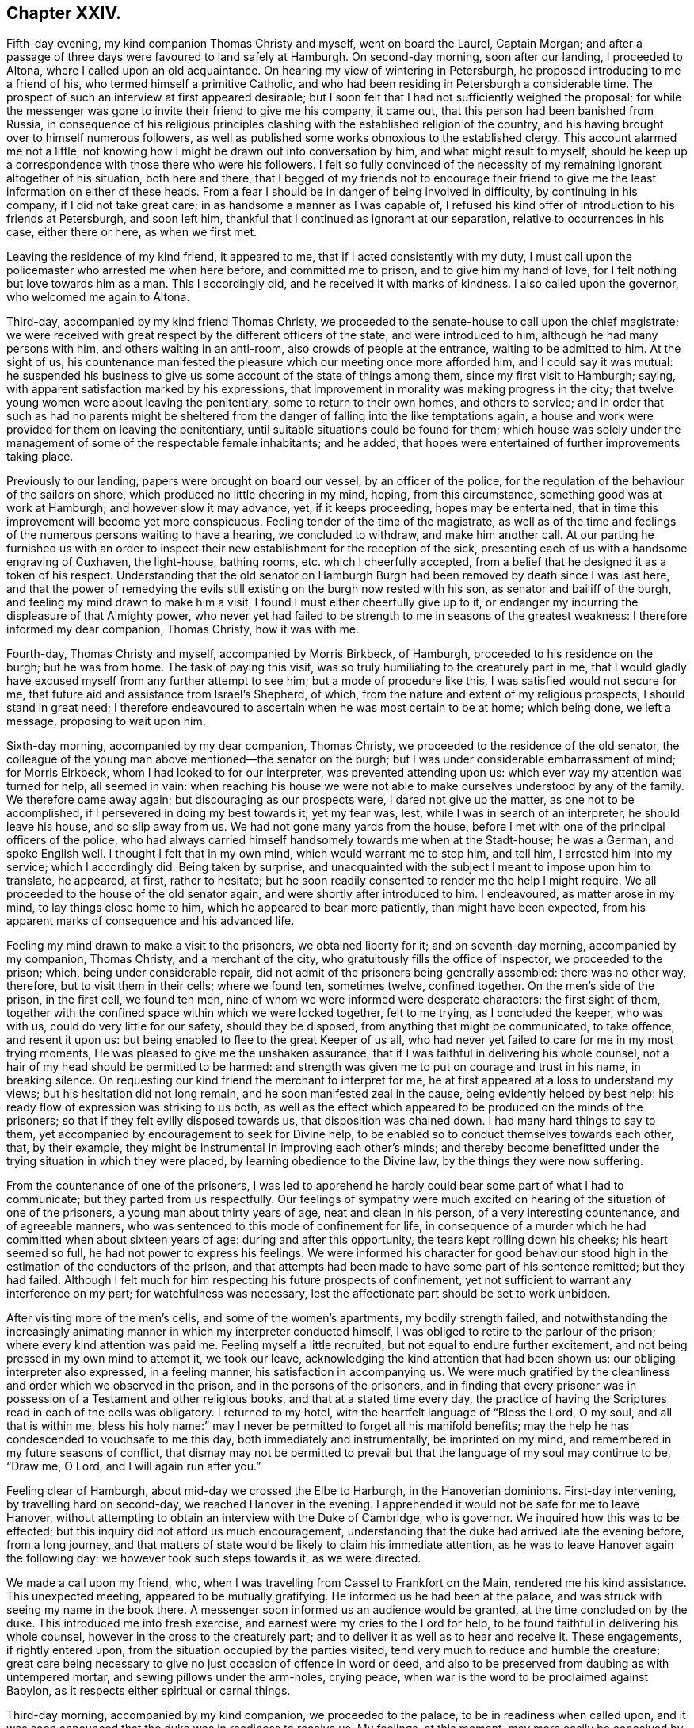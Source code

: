 == Chapter XXIV.

Fifth-day evening, my kind companion Thomas Christy and myself, went on board the Laurel,
Captain Morgan;
and after a passage of three days were favoured to land safely at Hamburgh.
On second-day morning, soon after our landing, I proceeded to Altona,
where I called upon an old acquaintance.
On hearing my view of wintering in Petersburgh,
he proposed introducing to me a friend of his, who termed himself a primitive Catholic,
and who had been residing in Petersburgh a considerable time.
The prospect of such an interview at first appeared desirable;
but I soon felt that I had not sufficiently weighed the proposal;
for while the messenger was gone to invite their friend to give me his company,
it came out, that this person had been banished from Russia,
in consequence of his religious principles clashing
with the established religion of the country,
and his having brought over to himself numerous followers,
as well as published some works obnoxious to the established clergy.
This account alarmed me not a little,
not knowing how I might be drawn out into conversation by him,
and what might result to myself,
should he keep up a correspondence with those there who were his followers.
I felt so fully convinced of the necessity of my
remaining ignorant altogether of his situation,
both here and there,
that I begged of my friends not to encourage their friend
to give me the least information on either of these heads.
From a fear I should be in danger of being involved in difficulty,
by continuing in his company, if I did not take great care;
in as handsome a manner as I was capable of,
I refused his kind offer of introduction to his friends at Petersburgh,
and soon left him, thankful that I continued as ignorant at our separation,
relative to occurrences in his case, either there or here, as when we first met.

Leaving the residence of my kind friend, it appeared to me,
that if I acted consistently with my duty,
I must call upon the policemaster who arrested me when here before,
and committed me to prison, and to give him my hand of love,
for I felt nothing but love towards him as a man.
This I accordingly did, and he received it with marks of kindness.
I also called upon the governor, who welcomed me again to Altona.

Third-day, accompanied by my kind friend Thomas Christy,
we proceeded to the senate-house to call upon the chief magistrate;
we were received with great respect by the different officers of the state,
and were introduced to him, although he had many persons with him,
and others waiting in an anti-room, also crowds of people at the entrance,
waiting to be admitted to him.
At the sight of us,
his countenance manifested the pleasure which our meeting once more afforded him,
and I could say it was mutual:
he suspended his business to give us some account of the state of things among them,
since my first visit to Hamburgh; saying,
with apparent satisfaction marked by his expressions,
that improvement in morality was making progress in the city;
that twelve young women were about leaving the penitentiary,
some to return to their own homes, and others to service;
and in order that such as had no parents might be sheltered
from the danger of falling into the like temptations again,
a house and work were provided for them on leaving the penitentiary,
until suitable situations could be found for them;
which house was solely under the management of some of the respectable female inhabitants;
and he added, that hopes were entertained of further improvements taking place.

Previously to our landing, papers were brought on board our vessel,
by an officer of the police, for the regulation of the behaviour of the sailors on shore,
which produced no little cheering in my mind, hoping, from this circumstance,
something good was at work at Hamburgh; and however slow it may advance, yet,
if it keeps proceeding, hopes may be entertained,
that in time this improvement will become yet more conspicuous.
Feeling tender of the time of the magistrate,
as well as of the time and feelings of the numerous persons waiting to have a hearing,
we concluded to withdraw, and make him another call.
At our parting he furnished us with an order to inspect
their new establishment for the reception of the sick,
presenting each of us with a handsome engraving of Cuxhaven, the light-house,
bathing rooms, etc. which I cheerfully accepted,
from a belief that he designed it as a token of his respect.
Understanding that the old senator on Hamburgh Burgh
had been removed by death since I was last here,
and that the power of remedying the evils still existing
on the burgh now rested with his son,
as senator and bailiff of the burgh, and feeling my mind drawn to make him a visit,
I found I must either cheerfully give up to it,
or endanger my incurring the displeasure of that Almighty power,
who never yet had failed to be strength to me in seasons of the greatest weakness:
I therefore informed my dear companion, Thomas Christy, how it was with me.

Fourth-day, Thomas Christy and myself, accompanied by Morris Birkbeck, of Hamburgh,
proceeded to his residence on the burgh; but he was from home.
The task of paying this visit, was so truly humiliating to the creaturely part in me,
that I would gladly have excused myself from any further attempt to see him;
but a mode of procedure like this, I was satisfied would not secure for me,
that future aid and assistance from Israel`'s Shepherd, of which,
from the nature and extent of my religious prospects, I should stand in great need;
I therefore endeavoured to ascertain when he was most certain to be at home;
which being done, we left a message, proposing to wait upon him.

Sixth-day morning, accompanied by my dear companion, Thomas Christy,
we proceeded to the residence of the old senator,
the colleague of the young man above mentioned--the senator on the burgh;
but I was under considerable embarrassment of mind; for Morris Eirkbeck,
whom I had looked to for our interpreter, was prevented attending upon us:
which ever way my attention was turned for help, all seemed in vain:
when reaching his house we were not able to make
ourselves understood by any of the family.
We therefore came away again; but discouraging as our prospects were,
I dared not give up the matter, as one not to be accomplished,
if I persevered in doing my best towards it; yet my fear was, lest,
while I was in search of an interpreter, he should leave his house,
and so slip away from us.
We had not gone many yards from the house,
before I met with one of the principal officers of the police,
who had always carried himself handsomely towards me when at the Stadt-house;
he was a German, and spoke English well.
I thought I felt that in my own mind, which would warrant me to stop him, and tell him,
I arrested him into my service; which I accordingly did.
Being taken by surprise,
and unacquainted with the subject I meant to impose upon him to translate, he appeared,
at first, rather to hesitate;
but he soon readily consented to render me the help I might require.
We all proceeded to the house of the old senator again,
and were shortly after introduced to him.
I endeavoured, as matter arose in my mind, to lay things close home to him,
which he appeared to bear more patiently, than might have been expected,
from his apparent marks of consequence and his advanced life.

Feeling my mind drawn to make a visit to the prisoners, we obtained liberty for it;
and on seventh-day morning, accompanied by my companion, Thomas Christy,
and a merchant of the city, who gratuitously fills the office of inspector,
we proceeded to the prison; which, being under considerable repair,
did not admit of the prisoners being generally assembled: there was no other way,
therefore, but to visit them in their cells; where we found ten, sometimes twelve,
confined together.
On the men`'s side of the prison, in the first cell, we found ten men,
nine of whom we were informed were desperate characters: the first sight of them,
together with the confined space within which we were locked together, felt to me trying,
as I concluded the keeper, who was with us, could do very little for our safety,
should they be disposed, from anything that might be communicated, to take offence,
and resent it upon us: but being enabled to flee to the great Keeper of us all,
who had never yet failed to care for me in my most trying moments,
He was pleased to give me the unshaken assurance,
that if I was faithful in delivering his whole counsel,
not a hair of my head should be permitted to be harmed:
and strength was given me to put on courage and trust in his name, in breaking silence.
On requesting our kind friend the merchant to interpret for me,
he at first appeared at a loss to understand my views;
but his hesitation did not long remain, and he soon manifested zeal in the cause,
being evidently helped by best help:
his ready flow of expression was striking to us both,
as well as the effect which appeared to be produced on the minds of the prisoners;
so that if they felt evilly disposed towards us, that disposition was chained down.
I had many hard things to say to them,
yet accompanied by encouragement to seek for Divine help,
to be enabled so to conduct themselves towards each other, that, by their example,
they might be instrumental in improving each other`'s minds;
and thereby become benefitted under the trying situation in which they were placed,
by learning obedience to the Divine law, by the things they were now suffering.

From the countenance of one of the prisoners,
I was led to apprehend he hardly could bear some part of what I had to communicate;
but they parted from us respectfully.
Our feelings of sympathy were much excited on hearing
of the situation of one of the prisoners,
a young man about thirty years of age, neat and clean in his person,
of a very interesting countenance, and of agreeable manners,
who was sentenced to this mode of confinement for life,
in consequence of a murder which he had committed when about sixteen years of age:
during and after this opportunity, the tears kept rolling down his cheeks;
his heart seemed so full, he had not power to express his feelings.
We were informed his character for good behaviour stood
high in the estimation of the conductors of the prison,
and that attempts had been made to have some part of his sentence remitted;
but they had failed.
Although I felt much for him respecting his future prospects of confinement,
yet not sufficient to warrant any interference on my part;
for watchfulness was necessary,
lest the affectionate part should be set to work unbidden.

After visiting more of the men`'s cells, and some of the women`'s apartments,
my bodily strength failed,
and notwithstanding the increasingly animating manner
in which my interpreter conducted himself,
I was obliged to retire to the parlour of the prison;
where every kind attention was paid me.
Feeling myself a little recruited, but not equal to endure further excitement,
and not being pressed in my own mind to attempt it, we took our leave,
acknowledging the kind attention that had been shown us:
our obliging interpreter also expressed, in a feeling manner,
his satisfaction in accompanying us.
We were much gratified by the cleanliness and order which we observed in the prison,
and in the persons of the prisoners,
and in finding that every prisoner was in possession
of a Testament and other religious books,
and that at a stated time every day,
the practice of having the Scriptures read in each of the cells was obligatory.
I returned to my hotel, with the heartfelt language of "`Bless the Lord, O my soul,
and all that is within me,
bless his holy name:`" may I never be permitted to forget all his manifold benefits;
may the help he has condescended to vouchsafe to me this day,
both immediately and instrumentally, be imprinted on my mind,
and remembered in my future seasons of conflict,
that dismay may not be permitted to prevail but that
the language of my soul may continue to be,
"`Draw me, O Lord, and I will again run after you.`"

Feeling clear of Hamburgh, about mid-day we crossed the Elbe to Harburgh,
in the Hanoverian dominions.
First-day intervening, by travelling hard on second-day,
we reached Hanover in the evening.
I apprehended it would not be safe for me to leave Hanover,
without attempting to obtain an interview with the Duke of Cambridge, who is governor.
We inquired how this was to be effected;
but this inquiry did not afford us much encouragement,
understanding that the duke had arrived late the evening before, from a long journey,
and that matters of state would be likely to claim his immediate attention,
as he was to leave Hanover again the following day:
we however took such steps towards it, as we were directed.

We made a call upon my friend, who,
when I was travelling from Cassel to Frankfort on the Main,
rendered me his kind assistance.
This unexpected meeting, appeared to be mutually gratifying.
He informed us he had been at the palace,
and was struck with seeing my name in the book there.
A messenger soon informed us an audience would be granted,
at the time concluded on by the duke.
This introduced me into fresh exercise, and earnest were my cries to the Lord for help,
to be found faithful in delivering his whole counsel,
however in the cross to the creaturely part;
and to deliver it as well as to hear and receive it.
These engagements, if rightly entered upon,
from the situation occupied by the parties visited,
tend very much to reduce and humble the creature;
great care being necessary to give no just occasion of offence in word or deed,
and also to be preserved from daubing as with untempered mortar,
and sewing pillows under the arm-holes, crying peace,
when war is the word to be proclaimed against Babylon,
as it respects either spiritual or carnal things.

Third-day morning, accompanied by my kind companion, we proceeded to the palace,
to be in readiness when called upon,
and it was soon announced that the duke was in readiness to receive us.
My feelings, at this moment,
may more easily be conceived by such as have been placed in a similar situation,
than words can describe them;
for all that I had aforetime experienced of the puttings
forth of the great and good Shepherd of his sheep,
seemed to flee away, as if I never had been acquainted with it:
but Divine mercy did not allow me to sink below hope of its being again renewed;
and that he who had called to the work, would care for its completion,
and not only be to me mouth and wisdom, tongue and utterance,
but also open the way in the mind of the duke,
to receive what was given me for communication.
The duke received us in a very respectful manner.
I presented the duke with a book on the doctrines of Friends,
and a German copy of the address to Hamburgh; which he obligingly received.
I thought, as I proceeded, I felt the way open in his mind,
for receiving what I had to communicate,
and I could not refrain offering my hand at our parting, which he accepted;
and I can say, it is with feelings of near affection towards him that I make this record.
We were afterwards informed,
through a channel of which we could not doubt the correctness,
that our visit had been an acceptable one.

One woe is passed, but another has risen up.
I found the way would not open for us to quit Hanover,
until I attempted to obtain an interview with the head police-magistrate.
On informing my kind companion, we proceeded to the police-office, where we found him.
We were received in a courteous manner, and after taking our seats,
strength was in mercy given me to impress on his mind,
the necessity of his feeling the responsible situation in which he had placed himself,
by accepting the office he filled under the government;
that he might be able to see how much lay in his power,
towards remedying the evils which I had enumerated as existing in Hanover;
giving it as my firm belief,
that so far as he fell short in faithfully doing his utmost towards their being removed,
the evil consequences resulting from their continuance would rest on his shoulders,
and he would have a sad account to give in that great day,
when all would have to render an account of their time and talents.
It was no easy task to be found faithful, when hard things were given me to communicate,
lest he should rise up in opposition, as we were completely in his power:
I also felt not a little for my dear companion; but I was thankful, as I proceeded,
in believing such fears as these were groundless;
and what was communicated to him was received in love.
He took an affectionate leave of us,
and refused the usual fees on granting us our passports.

Feeling my mind released from further service in Hanover, we proceeded on our journey,
and reached Minden that night, about thirty-five English miles.
Fifth-day morning, we called upon our ancient friend, Frederick Smidt, who,
although fast declining as to the body, appeared in a sweet, tender frame of mind.
After he had recovered from the surprise which the sight of us occasioned,
he appeared cheered at once more seeing Friends from England.
Feeling drawings in my mind to sit with Friends in
their families at Edenhausen and Hilla,
accompanied by Lewis Seebohm of Pyrmont, and John Rash of Minden,
we proceeded to Edenhausen, and entered on the work;
accomplished four visits that evening, and returned, not a little fatigued,
to our quarters; where our kind hostess had done her best in providing beds for us.
I was favoured to pass the night better than I had anticipated;
and although my weary body was not much refreshed,
yet I hope I was not deficient in cherishing a grateful
disposition for this very best accommodation,
which our friends could with their slender means afford us;
for truly nothing appeared to be neglected on their parts to add to our comfort.
Sixth-day, we visited the remainder of the families, and reached Minden that evening.

Seventh-day, we proceeded to Hilla, about ten English miles from Minden,
sat with a single man, also with one large interesting family,
the children being all grown up to man`'s state, and then with a man and his wife;
these being the whole that compose this meeting.
Recurring to a consideration that frequently arrests my attention,
as the day is closing upon me--"`Here is another day passed over to give an account
of,`" the retrospect afresh excited in my mind feelings of gratitude for the
help mercifully vouchsafed to us by the great head of the church.

We returned to Minden, and had a sitting in one family;
but my companion finding himself much exhausted, which was the case also with myself,
we were obliged to relinquish our intention of proceeding
further in the visit that evening.
Feeling my mind engaged to sit with such of the inhabitants of Edenhausen
as had separated themselves from the national place of religious worship,
which circumstance had taken place since I was in this neighbourhood before,
I proposed the same to Friends of Minden; and if way opened for it,
for them to conclude about the time.
First-day afternoon appearing the most suitable time for holding this meeting,
the two months`' meeting falling in course on that afternoon,
it was concluded for a few Friends to meet as usual, and adjourn it to second-day.

First-day morning,
the meeting for worship at Minden was numerously attended by Friends and others,
and considerable labour fell to my lot.
When the meeting broke up, the people generally appeared loving towards us,
especially some military officers.
Although to the creaturely part it was hard work,
to acquit myself faithfully among them,
so that I would gladly have taken my seat again earlier than I did,
if I dared have done so, the retrospect afforded a consoling hope,
that I had been in the way of my duty; which was fresh cause for thankfulness,
that my great and good Master had counted me worthy,
and strengthened me to advocate his glorious cause among men.
In the afternoon, accompanied by my kind companion, Thomas Christy,
we proceeded to Edenhausen; the meeting was held with much quiet in a long hall:
about eighty Friends and others assembled.
I was led humbly to hope that it proved a season of profit to many.
We returned to Minden in the evening.

Second-day morning.
Friends met; and after a suitable time spent in quiet,
the business of the two months`' meeting was proceeded with:
it was consoling to our minds to observe such a willingness to allow ample
time for deliberation on the several subjects that came before the meeting;
also the unanimity that prevailed, and the care to make way for us, who were strangers,
fully to relieve our minds.

One of the Friends of Edenhausen, Earns Pytesmyer,
having been under prosecution for military demands,
and we being desirous to come at a clear knowledge of his case,
we invited him to our hotel.
In the course of our investigation of his case,
it appeared that he had prepared a petition to the king of Prussia;
but from his very remote situation from Berlin,
and the lack of means to undertake the journey, his case seemed a very hopeless one.
As we had a prospect of being at Berlin,
and feeling much for the Friend under his sufferings,
which appeared to afflict him sorely, we obtained a sight of his petition.
Friends again met in the afternoon, according to adjournment; the queries were answered;
the meeting continued to be conducted in much harmony,
and separated under a thankful sense that Divine goodness
had condescended to be near for our help.

Third-day morning,
we called upon an individual who had forfeited his membership in the Society of Friends,
when I was here before.
I was then introduced into feeling for his situation,
but allowing the right opportunity to pass by,
when I should have relieved my mind towards him,
the way did not clearly open for it afterwards.
His situation now coming again fresh before me,
I thankfully embraced the opportunity of endeavouring to discharge this duty.
Although I had no reason, from my own feelings, to suppose,
that what I had to offer was resisted; yet a fear attended my mind,
that it found but little entrance into his.
What a mercy it should be esteemed by us, when our unfaithfulness,
in not observing the right time of moving in our religious duty,
does not cause our Divine Master quite to turn his back upon us;
but that he is willing to employ us again.
But O! the care which is necessary that we do not presume on his unmerited mercy;
as our faithfulness out of season deprives us of that fulness of reward,
which otherwise would be our experience.

We returned to our hotel, and by the help of our kind friend, Lewis Seebohm,
entered into the consideration of the petition of Earns Pytesmyer,
the Friend of Edenhausen, to the king of Prussia,
against whom it appeared judgment had been given, but not executed.
We endeavoured fully to investigate the nature and
several bearings of the judgment of the tribunal,
that had passed the cruel sentence against him;^
footnote:[That his property should be confiscated;
that he should be incapable of inheriting any property,
and of carrying on any business in that country.]
and after making some alterations in the petition,
it was put in a train to be transcribed, and to receive the signature of Earns Pytesmyer.
In looking towards Berlin, apprehensions kept rising up in my mind,
that it would be required of me to endeavour when there,
to obtain an interview with the king.
From information we had received, it appeared he was at a watering place,
a great distance from Berlin, where he was to take up his abode for some time:
this occasioned me fresh conflict of spirit, from the strait I was brought into,
how to proceed when I was clear of Pyrmont; whether to go to the watering-place,
where report said the king had taken up his abode; or whether we should go to Berlin.
Earnest were my secret cries to the Almighty,
when my mind was free from exercise on other religious accounts,
that I might be directed herein by my Divine Master.
If we proceeded from Pyrmont to the watering-place,
and the king should have left it for Berlin,
our following him there would occasion us some days`' unnecessary travelling.
But after all my anxiety on this subject,
I saw that if I was favoured to prosecute what was at present before me,
so as to afford a peaceful retrospect on my leaving Pyrmont,
the business of the morrow must be left to the morrow; with the assurance,
that as was the day,
so would be the counsel and help for the fulfilling the business of the day;
if there was but a moving forward one day at a time in simplicity:
and here I was enabled to leave this subject for the present.
Fourth-day, our visit to the families of Friends here was brought to a close.

Fifth-day, I went to meeting, very unequal to face a crowd--poor, blind, naked,
and miserable indeed.
Glad would I have been,
could I have found a sufficient excuse from the indisposition
I laboured under from a sleepless night,
to remain at our hotel; but this could not be:
the meeting was numerously attended by Friends and others;
and in it strength was afforded me to labour, and to obtain relief to my poor,
tried mind.
The people separated in a quiet, solid manner;
many manifesting an affectionate regard towards us.

After taking rest and refreshment, we took an affectionate farewell of Friends here,
which caused many tears and expressions of deep heartfelt sorrow,
to which their countenances bore witness.
We proceeded towards Pyrmont: our first halt was at Buckeburgh.
We called on the counsellor of the chamber of the prince and his sister;
her countenance appeared placid, and her mind much more quiet than when I saw her before:
our unexpected visit was very grateful to them.
We proceeded to Hameln, where we took up our abode for the night.
Fifth-day, we reached Pyrmont, and proceeded with a visit to the families of Friends.

First-day, the meeting was numerously attended by strangers;
and the frequent going out and coming in of such, was an exercise of patience.
At the reading meeting in the evening,
the members and attenders of meeting very generally gave us their company:
a sense of holy solemnity was mercifully felt to be near to us,
during the time of silence, of reading, and of verbal communication;
for which favour I believe most of our minds experienced a sense of thankfulness.

Fourth-day, we began to make preparations for our departure from Pyrmont;
attended the usual meeting, and took an affectionate leave of Friends:
finished packing our luggage.
We proceeded to Hameln that evening, where we lodged.
Fifth-day morning, by starting early, we reached Brunswick to lodge, weary in body,
but I believe we could say, peaceful in mind;
which was cause for great thankfulness on my part.
Sixth-day, we left Brunswick,
where we had been informed the king of Prussia was to leave Toplis for Berlin,
but that his stay would be very short there:
this information made it needful for us to use our
utmost endeavours to reach Burgh that night,
a journey of seventy-five English miles,
which we were favoured to accomplish at a late hour,
much exhausted through the shaking of our wagon over the bad roads.
The nearer we approached the capital,
the more the weight of the prospect before me increased.

Seventh-day, we left Burgh, intending to reach Potsdam,
a journey of sixty-five English miles, by night, which we were favoured to accomplish.
First-day, we remained quiet in our hotel,
until we understood the places of worship were closed.
Necessity appearing to compel us to leave Potsdam for Berlin,
a journey of about twenty English miles, we were favoured to arrive there safely,
late in the evening.
We had been addressed to private lodgings; but when we arrived at the house,
the whole of the family were from home: fatigued in body,
and under increasing exercise of mind,
I had been looking forward with a comfortable hope, that when we reached Berlin,
I should be favoured to witness some outward quiet in private lodgings; but,
alas! my disappointment in this respect was very trying to the fleshly part,
as night was fast approaching.
Persons who passed the streets observing we were strangers,
and labouring under difficulty,
proposed to our interpreter different places for our accommodation;
at last we proceeded to the place we understood the most likely for us to find shelter,
which proved to be only a common wagoners`' house,
and so full of guests as scarcely to allow of our finding beds:
here we were glad to lay down our weary bones,
although our bed-room windows looked into the common stable-yard,
and the traffic which was going forward there during
the night allowed of but little quiet:
our bedrooms were very small, and abounded with fleas and flies;
and the weather was extremely hot: these,
together with the smell from the numerous stables,
and a violent storm of thunder and lightning,
occasioned my having a very distressing night.

Second-day, we procured lodgings which promised us more comfort: about mid-day,
accompanied by my kind companion and Lewis Seebohm,
we proceeded to one of the universities in search of a professor,
with whom I had made an acquaintance when at Hamburgh; he not being at home,
we left our address.
In the course of the evening he made us an agreeable visit,
and offered to give me the names of a few serious persons in Berlin,
which I gladly accepted, under feelings that led me to hope they would prove the means,
in some way, of helping me in the prosecution of my religious prospects there,
as I had come without reference,
except being in possession of a letter from a kind friend in England,
addressed to a person who, it appeared,
was one of the chaplains in attendance about the court.

Having heard of William Hoffman, who, by the inhabitants of Berlin,
was reputed to be of our religious Society, we made him a call that evening.
We found him living in a poor, miserable apartment; his room was so small,
we could scarcely sit down to be comfortable.
We learnt that his means of subsistence were derived from
teaching a few young men the French and English languages.
It appeared, during our conversation with him, that he was one among many more,
whose minds had been awakened, when Sarah Grubb visited these parts; most of whom,
he told us, were now removed by death,
and others had sorrowfully made shipwreck of their faith.
William Hoffman, it appeared,
did not associate for worship with any of the different professors,
but secluded himself very much from society: from reports we received,
he was much esteemed for his circumspect conduct.
He had several Friends`' books in his possession;
we added to his little stock as far as our means allowed,
and left him under feelings of regard.
Third-day morning, we called upon an individual,
towards whom my heart glowed with feelings of religious love,
although we were quite strangers to each other:
by endeavouring to abide under these precious feelings, willing,
should any little service be called for, to be faithful therein,
matter was given for communication: by yielding obedience I found peace,
accompanied by a belief that my offering was well received.

While on my way from Pyrmont,
my mind was at times tried with the consideration of how I was to proceed,
should my prospect continue of a visit to the King of Prussia,
in order that an interview might be obtained;
having nothing but the letter given me by a kind friend in England.
I endeavoured at times to console myself with a hope
that this letter would do the needful for me;
but the event proved that this was not to be the means through which my help was to come.

We next proceeded to the residence of the person to whom this letter was addressed;
but he was not at home.
This disappointment produced fresh cause in my mind to seek for Divine help,
to be preserved in a becoming manner in the exercise of faith and patience earnestly
craving of the Lord that all my movements might be directed by Him.
We concluded to make another attempt to present this letter, and proceeded accordingly,
under anxious feelings of mind, to meet with him.

The subject of an interview with the king now pressed with increasing weight on my mind,
accompanied by a fear, lest the lack of prudent promptness on my part,
or a too hasty movement to attempt its being effected,
should mar all my hopes of a faithful discharge of duty,
and involve me in condemnation of mind, from which I never might be able to rise.
But adorable mercy did not leave me to become a prey to the temptation of despair,
but awakened afresh in my mind the assurance, that,
although some bitter cups would be meted out to me to drink,
before the way would open with clearness for me to take my departure from Berlin,
yet if I maintained a full and perfect reliance on that never-failing arm of Omnipotence,
which thus far had carried me through my many provings,
I should still find it to be all-sufficient,
and know of a truth the Lord`'s strength to become
perfect in the times of my greatest weakness.
When we reached the residence of this person, we were again disappointed;
and from the feelings of my own mind, I believed it would be safest for me, at present,
not to make further attempts to see him.

We returned to our hotel, and endeavoured to sit down in quiet.
After awhile the way seemed to open on my mind with a degree of clearness,
that it would be right to read over deliberately the list
of names of serious persons given us by my friend the professor,
who called upon us from the university.
This we accordingly did, and with a care on my part while they were being read over,
if the feelings of my mind were particularly directed to one name more than another,
to keep that name in view; and when the list was gone through,
to see how far it would be right for me to make such individual a call.
While the list was thus read over,
my mind was in a particular manner bound to an individual therein named,
I therefore proposed our proceeding to his residence, which we accordingly did;
but he was absent from home.
Although I felt some disappointment, yet I was not discouraged;
for a secret hope attended my mind, that I was now in a proper channel for help:
we then made inquiry when we should be most likely to meet with him at home,
which having learned, I was favoured to return in quietness to our hotel,
and I retired to rest; enabled under holy help to renew covenant,
to be willing to do my very best,
in accomplishing whatsoever appeared to be the Divine mind and will concerning me,
while resident here.

Fourth-day morning, 4th of eighth month, 1824,
we again proceeded to the residence of the individual,
who yesterday was absent from home; finding him within, we sent a request by the servant,
that when it was convenient, he would allow us to have an interview with him;
on which we were soon shown to his apartment.
I presented him with my certificates, which he appeared to read with attention.

Feeling the evidence in my own mind that I had now taken the right course
towards way being made for the discharge of apprehended duty;
I felt as if I was with a well-disposed friend, although, as to the outward,
we were total strangers to each other.
During the time he was reading my certificates,
I was afforded a suitable opportunity for retirement of mind,
with a view to seeing with some degree of clearness how I was to proceed,
in order to receive that help from him,
which it was the design of my Divine Master he should afford.
I then informed him of my apprehensions of duty, to obtain, if possible,
an interview with the king, and that I must throw myself upon him for help,
in pointing out the most certain way to proceed in order to obtain it.
This appeared to affect his mind with momentary embarrassment, but as it regarded myself,
the belief that these movements were thus far ordered by the Lord, gave me confidence,
that all would work together for good at last.
After pausing, he gave us the address of Count +++_______+++, who, we were informed,
filled a station about the court, as likely to afford me help,
and he encouraged us to call on the countess, and make use of his name.
This interview thus far was cheering to my mind, and acted as a spur to my exertions.

The king, we were informed, was expected at Berlin that day for a short time.
The call was proclaimed in the ear of my soul,
to lose no time in the attempt to obtain an interview with the count.
We therefore made the best of our way to his residence;
but on our arrival he was from home.
We made application for an interview with the countess, which was readily granted us:
she spoke good English,
so that our interview promised more satisfaction than otherwise might have been the case;
and the more so, from the proof she gave in conversing with her,
of her genuine piety and true humility of manners.
While we were in conversation with her, a person advanced in life entered the room, who,
from the ribbons and stars which hung about his person,
appeared to be a man of some distinction in the government: he took his seat among us,
and we found he spoke some English,
and I feared he would prove an obstruction to having such a full
and select opportunity with the countess as appeared desirable.
I was however assured in my own mind I need not be afraid, before this person,
to present the countess with my certificates to read;
as this appeared to me to be the best way to proceed preparatory
to informing her of my views in calling upon her.
Being desirous of having as early an interview as
could be well allowed us with the count,
we waited awhile, not knowing but our new comer-in would soon depart,
which not taking place, all my fears respecting him vanished,
and I could no longer hesitate to present my certificates to the countess,
and afterwards to our new comer-in: the latter appeared to read them with much interest,
making his observations on parts as he went along,
so that it was evident his mind was favourably impressed towards our religious Society.

My good Master having thus in mercy condescended to open a wide door for me,
to lay before the countess and her visitor my apprehensions of
duty to have an interview with the king and his son the crown-prince,
I accordingly did so; during which, I thought I felt as I went along,
that they were in degree permitted to be dipped into a feeling of my situation,
and that interest was excited in their minds on my account.
I presented the stranger with a copy of the address to Hamburgh, which he read;
and having finished the reading of it, he said, he was to meet the king on his arrival,
to whom he should present the address,
and inform him of my request to have an interview with him.
At his departure he expressed in a feeling manner the desire he
entertained that the Divine blessing might attend my engagements.
We then took leave of the countess, concluding to wait on the count the next morning.

Fifth-day morning, we proceeded to the residence of the Count;
on our getting sight of the house, I observed a carriage drive swiftly from the door,
which led me to fear we should be disappointed in seeing him,
which proved to be the case.
The countess hearing we were in the hall, had us invited into her sitting-room;
and we passed a considerable time in conversation with her and her female companion,
which perhaps at another time would have been very interesting to me;
but being somewhat sorrowful because of our having missed the count,
I was deprived of that pleasure, which my dear companion Thomas Christy partook of:
we returned to our hotel, and in the evening we made a further attempt,
and found the count at home.
On our being introduced to him,
I thought it was evident the countess had prepared
his mind for the business we were come upon,
as he received us with open arms.
We sat down together under feelings of much solemnity;
I gave him my certificates to read,
and then laid before him my prospect of duty to attempt
an interview with the king and his son,
the crown-prince; telling the count I must throw myself upon him for help,
and requesting his utmost exertions for my relief.
I felt such an evidence, after I had thus expressed myself,
of his willingness to do his part faithfully towards accomplishing my views,
that I was fully satisfied with the matter being left under his care.

We returned to our hotel, and shortly after this interview with the count,
information was received that the crown-prince had been applied to on my account,
and that the time for our waiting on him was concluded upon;
at which the creaturely part in me began to feel dismay:
but O! the merciful evidence I was favoured with,
that the all-sufficient arm would be near to sustain me in the needful time;
whereby I was enabled to hold up my head in hope,
that neither the cause in which I was engaged, nor my kind friend the count,
who had been instrumental in making way for me, would be disgraced through me.

Fifth-day, 11th of eighth month.
This day being appointed for our having an interview with the crown-prince,
we left our hotel accordingly,--I may say of myself, feeble in body and feeble in mind;
and arrived at the castle.
The prince`'s apartments being under repair,
he had taken up his abode in a different part of the castle,
and our guide not being expert in inquiring for the prince`'s new apartments,
we lost much time in finding the entrance to them;
this added not a little to the discouragement of mind I was suffering under,
fearing that we should be behind the time appointed by the prince.
At length we made out the entrance, and were shown into an antiroom,
in which were several livery-servants, attendants on the prince,
one of whom took charge of us: our passing through the rooms with our hats on,
appeared to excite surprise.

After waiting awhile in the room, in which we were left by the servant, our kind friend,
the count, gave us his company; and shortly after introduced us to the prince.
On entering the prince`'s apartment, he received us in an affable manner,
offering me his hand: having seen my certificates,
he was by them acquainted with my views in coming to this country.
After he had put some questions to me, and I had made replies, I informed him,
that during my residence at Berlin, my mind had been renewedly impressed with a belief,
that the present day was an important one to Prussia;
a day of renewed visitation from Almighty God,--a day in which
the light of the glorious Gospel of Christ Jesus our Lord,
was afresh dawning in the hearts and minds of many of the inhabitants of that nation:
to which the prince replied, he believed so too.
I then added, "`earnest had been the prayer of my soul,
that nothing on the part of the prince, the clergy, or the people,
might be permitted to prevail,
that would have a tendency to retard the progress of this good work;
but that Prussia might become the beauty of nations,
and praise of the kingdoms and states that surround her.
In order that this good work might go forward in a way that
I believed was consistent with the Divine will,
there were some matters that must claim the proper attention of those who were in authority.`"

The prince appeared to receive kindly what was offered on this and other subjects;
and I concluded with expressing the desire which attended my mind,
that the prince and princess might be true help-meets to each other,
instrumental in the Divine hand in furthering each others`' present and eternal welfare,
and uniting in a concern to be found holding out, by their example,
this language to each other and to the people at large, "`Come,
let us go up to the house of the Lord, to the mountain of the God of Jacob;
who will teach us of his ways, and we will walk in his paths.`"
At our parting, the prince taking hold of my hands,
in a feeling manner said,--"`Do not forget me,--do not forget me.`"
On my saying, I hoped our keeping on our hats had not hurt the prince`'s feelings,
he handsomely replied, "`If I had allowed my feelings to be hurt by it,
you would have had cause to think badly of me.`"
We presented the prince with several Friends`' books, and the address to Hamburgh.
The prince then informed us, he understood from the king,
that arrangements were making for my having an interview with him also.

We made an early call on our kind friend the count,
he being in attendance on the prince when we made our visit to him.
I felt much for him at the time, from his not being able to understand what passed;
and the responsibility that would attach to him,
should anything I might say give offence:
but on my informing him how it was with me in this respect, he replied,
he was glad to be present at the opportunity;
for although he could understand but very little of what I had to say,
yet he was made sensible of the substance, from the feelings he had here,
putting his hand to his heart.
He said the prince, after our departure,
told him he rejoiced at having made acquaintance with those good men;
the count further added, the desire he felt,
that we might remember him in our prayers to Almighty God.
